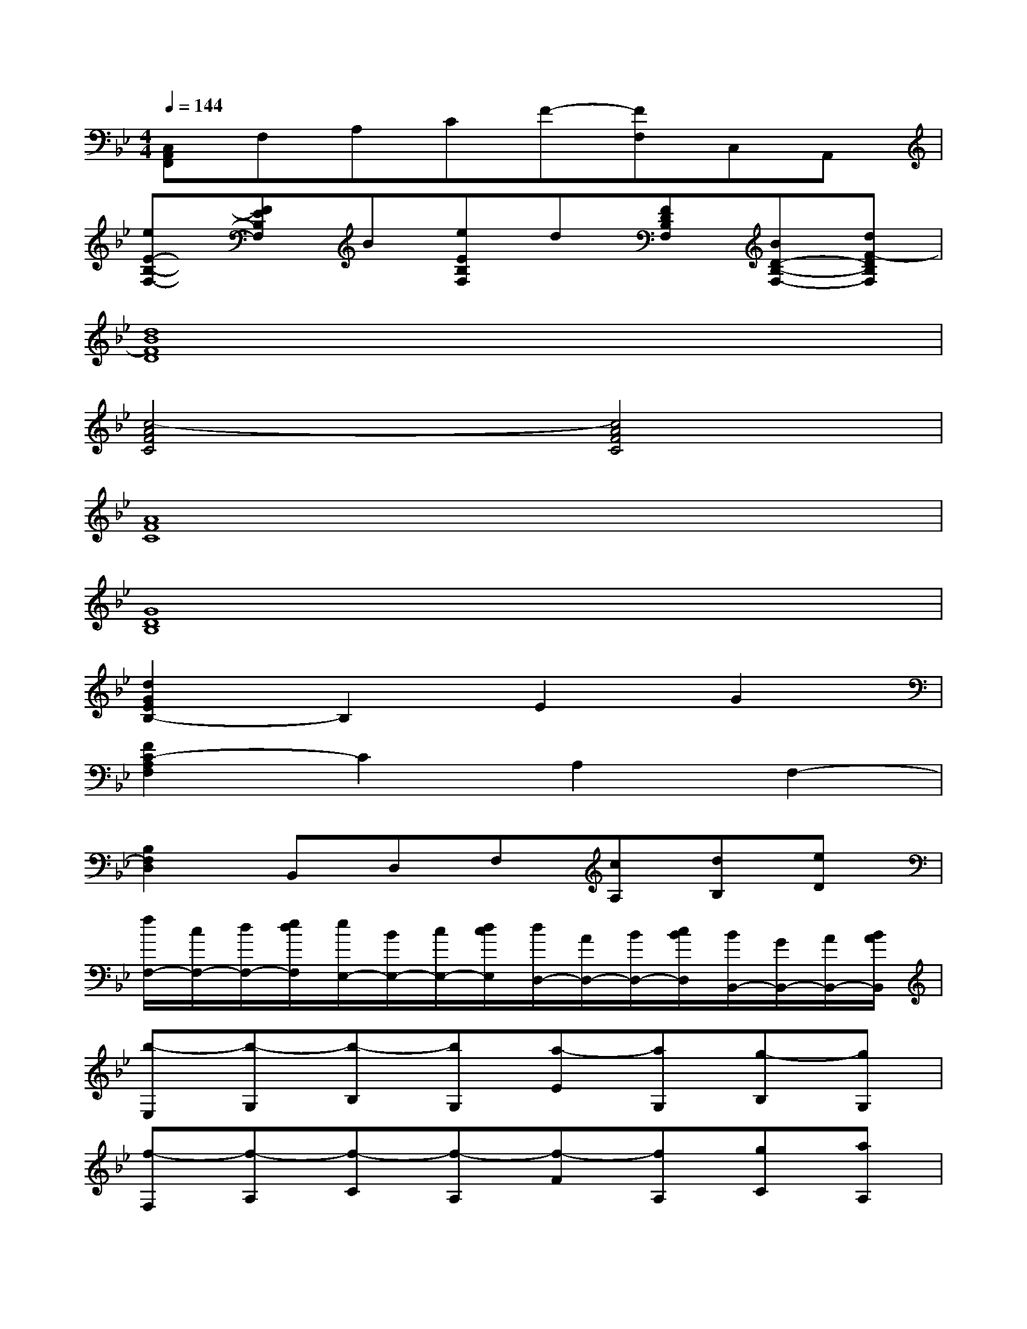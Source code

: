 X:1
T:
M:4/4
L:1/8
Q:1/4=144
K:Bb%2flats
V:1
[C,A,,F,,]F,A,CF-[FF,]C,A,,|
[eE-B,-F,-][FEB,F,]B[eEB,F,]d[FDB,F,][BD-B,-F,-][dF-DB,F,]|
[d8B8F8D8]|
[c4-A4F4C4][c4A4F4C4]|
[A8F8C8]|
[G8D8B,8]|
[d2G2E2B,2-]B,2E2G2|
[F2C2-A,2F,2]C2A,2F,2-|
[B,2F,2D,2]B,,D,F,[cA,][dB,][eD]|
[f/2F,/2-][c/2F,/2-][d/2F,/2-][e/2d/2F,/2][e/2E,/2-][B/2E,/2-][c/2E,/2-][d/2c/2E,/2][d/2D,/2-][A/2D,/2-][B/2D,/2-][c/2B/2D,/2][B/2B,,/2-][G/2B,,/2-][A/2B,,/2-][B/2A/2B,,/2]|
[b-E,][b-G,][b-B,][bG,][a-E][aG,][g-B,][gG,]|
[f-F,][f-A,][f-C][f-A,][f-F][fA,][gC][aA,]|
[b-G,][b-B,][b-D][bB,][a-G][aB,][g-D][gB,]|
[f-A,][f-C][f-F][fC][c-A][c-C][c-F][cC]|
[d'/2-b/2-f/2-d/2-B,/2F,/2-][d'/2b/2f/2d/2-F/2D/2F,/2][d'/2-b/2-f/2-d/2-B/2B,/2-][d'/2b/2f/2-d/2-B,/2][d'/2-b/2-f/2-d/2-D/2-][d'/2c'/2b/2-f/2d/2-D/2][d'/2-b/2-f/2-d/2-B,/2-][d'/2b/2f/2d/2-B/2F/2-B,/2-][d'/2-b/2-f/2-d/2-F/2-B,/2][d'/2b/2f/2d/2-F/2D/2][d'/2-b/2-f/2-d/2-B/2B,/2-][d'/2b/2f/2-d/2-B,/2][d'b-fd-D][d'bfdB,]|
[=e'/2-c'/2-g/2-=e/2-C/2G,/2-][=e'/2c'/2g/2=e/2-G/2=E/2G,/2][=e'/2-c'/2-g/2-=e/2-c/2C/2-][=e'/2c'/2g/2-=e/2-C/2][=e'/2-c'/2-g/2-=e/2-=E/2-][=e'/2d'/2c'/2-g/2=e/2-=E/2][=e'/2-c'/2-g/2-=e/2-C/2-][=e'/2c'/2g/2=e/2-c/2G/2-C/2-][=e'/2-c'/2-g/2-=e/2-G/2-C/2][=e'/2c'/2g/2=e/2-G/2=E/2][=e'/2-c'/2-g/2-=e/2-c/2C/2-][=e'/2c'/2g/2-=e/2-C/2][=e'c'-g=e=E][=e'c'g_gC]